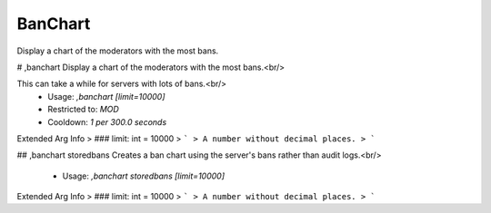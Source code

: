 BanChart
========

Display a chart of the moderators with the most bans.

# ,banchart
Display a chart of the moderators with the most bans.<br/>

This can take a while for servers with lots of bans.<br/>
 - Usage: `,banchart [limit=10000]`
 - Restricted to: `MOD`
 - Cooldown: `1 per 300.0 seconds`
Extended Arg Info
> ### limit: int = 10000
> ```
> A number without decimal places.
> ```


## ,banchart storedbans
Creates a ban chart using the server's bans rather than audit logs.<br/>
 - Usage: `,banchart storedbans [limit=10000]`
Extended Arg Info
> ### limit: int = 10000
> ```
> A number without decimal places.
> ```


